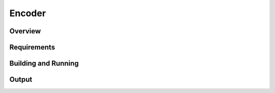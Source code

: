 .. _encoder-sample:

Encoder
#######

Overview
********

.. _encoder-sample-requirements:

Requirements
************


Building and Running
********************

Output
******
